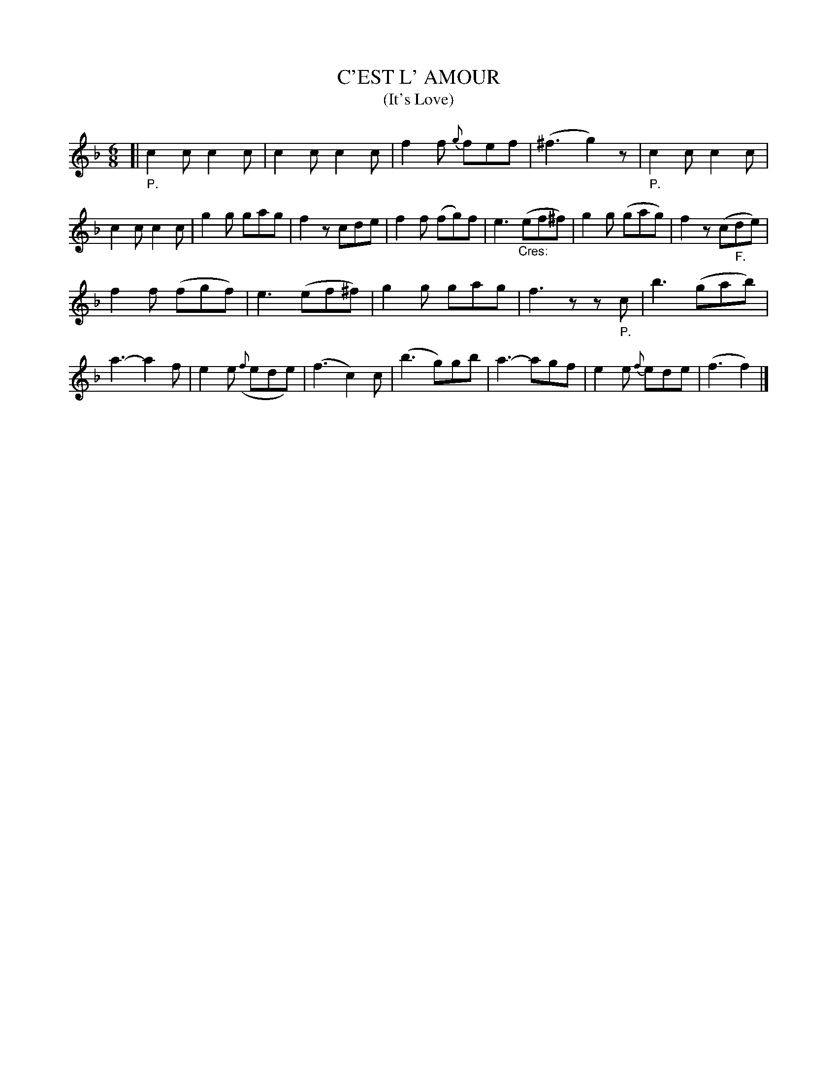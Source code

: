 X: 20821
T: C'EST L' AMOUR
T: (It's Love)
%R: jig
B: "Edinburgh Repository of Music" v.2 p.82 #1
F: http://digital.nls.uk/special-collections-of-printed-music/pageturner.cfm?id=87776133
Z: 2015 John Chambers <jc:trillian.mit.edu>
M: 6/8
L: 1/8
K: F
[|"_P."\
c2c c2c | c2c c2c | f2f {g}fef | (^f3 g2)z |\
"_P."c2c c2c | c2c c2c | g2g gag | f2z cde |\
f2f (fg)f | e3 "_Cres:"(ef^f) | g2g (gag) | f2z (c"_F."de) |
f2f (fgf) | e3 (ef^f) | g2g gag | f3 zz"_P."c |\
b3 (gab) | a3- a2f | e2e ({f}ede) | (f3 c2)c |\
(b3 g)gb | a3- agf | e2e {f}ede | (f3 f2) |]

